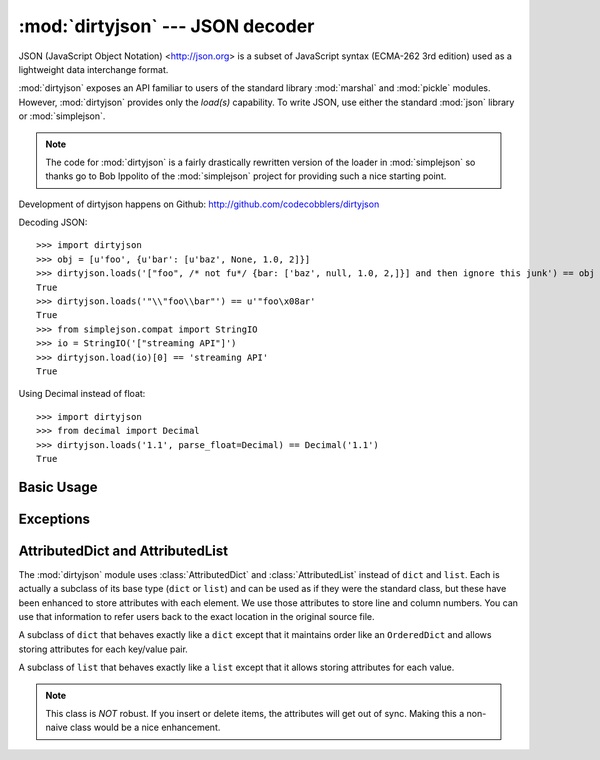 :mod:`dirtyjson` --- JSON decoder
=================================

.. module:: dirtyjson
   :synopsis: Decode JSON data from dirty files.
.. moduleauthor:: Scott Maxwell <scott@codecobblers.com>

JSON (JavaScript Object Notation) <http://json.org> is a subset of JavaScript
syntax (ECMA-262 3rd edition) used as a lightweight data interchange format.

:mod:`dirtyjson` exposes an API familiar to users of the standard library
:mod:`marshal` and :mod:`pickle` modules. However, :mod:`dirtyjson` provides
only the `load(s)` capability. To write JSON, use either the standard
:mod:`json` library or :mod:`simplejson`.

.. note::

   The code for :mod:`dirtyjson` is a fairly drastically rewritten version
   of the loader in :mod:`simplejson` so thanks go to Bob Ippolito of the
   :mod:`simplejson` project for providing such a nice starting point.

Development of dirtyjson happens on Github:
http://github.com/codecobblers/dirtyjson

Decoding JSON::

    >>> import dirtyjson
    >>> obj = [u'foo', {u'bar': [u'baz', None, 1.0, 2]}]
    >>> dirtyjson.loads('["foo", /* not fu*/ {bar: ['baz', null, 1.0, 2,]}] and then ignore this junk') == obj
    True
    >>> dirtyjson.loads('"\\"foo\\bar"') == u'"foo\x08ar'
    True
    >>> from simplejson.compat import StringIO
    >>> io = StringIO('["streaming API"]')
    >>> dirtyjson.load(io)[0] == 'streaming API'
    True

Using Decimal instead of float::

    >>> import dirtyjson
    >>> from decimal import Decimal
    >>> dirtyjson.loads('1.1', parse_float=Decimal) == Decimal('1.1')
    True


Basic Usage
-----------

.. function:: load(fp[, encoding[, parse_float[, parse_int[, parse_constant[, search_for_first_object]]]]])

   Performs the following translations in decoding by default:

   +---------------+-------------------------+
   | JSON          | Python                  |
   +===============+=========================+
   | object        | :class:`AttributedDict` |
   +---------------+-------------------------+
   | array         | :class:`AttributedList` |
   +---------------+-------------------------+
   | string        | unicode                 |
   +---------------+-------------------------+
   | number (int)  | int, long               |
   +---------------+-------------------------+
   | number (real) | float                   |
   +---------------+-------------------------+
   | true          | True                    |
   +---------------+-------------------------+
   | false         | False                   |
   +---------------+-------------------------+
   | null          | None                    |
   +---------------+-------------------------+

   It also understands ``NaN``, ``Infinity``, and ``-Infinity`` as their
   corresponding ``float`` values, which is outside the JSON spec.

   Deserialize *fp* (a ``.read()``-supporting file-like object containing a JSON
   document) to a Python object. :exc:`dirtyjson.Error` will be
   raised if the given document is not valid.

   If the contents of *fp* are encoded with an ASCII based encoding other than
   UTF-8 (e.g. latin-1), then an appropriate *encoding* name must be specified.
   Encodings that are not ASCII based (such as UCS-2) are not allowed, and
   should be wrapped with ``codecs.getreader(fp)(encoding)``, or simply decoded
   to a :class:`unicode` object and passed to :func:`loads`. The default
   setting of ``'utf-8'`` is fastest and should be using whenever possible.

   If *fp.read()* returns :class:`str` then decoded JSON strings that contain
   only ASCII characters may be parsed as :class:`str` for performance and
   memory reasons. If your code expects only :class:`unicode` the appropriate
   solution is to wrap fp with a reader as demonstrated above.

   *parse_float*, if specified, will be called with the string of every JSON
   float to be decoded. By default, this is equivalent to ``float(num_str)``.
   This can be used to use another datatype or parser for JSON floats
   (e.g. :class:`decimal.Decimal`).

   *parse_int*, if specified, will be called with the int of the string of every
   JSON int to be decoded. By default, this is equivalent to ``int(num_str)``.
   This can be used to use another datatype or parser for JSON integers
   (e.g. :class:`float`).

   .. note::

      Unlike the standard :mod:`json` module, :mod:`dirtyjson` always does
      ``int(num_str, 0)`` before passing through to the converter passed is as
      the *parse_int* parameter. This is to enable automatic handling of hex
      and octal numbers.

   *parse_constant*, if specified, will be called with one of the following
   strings: ``true``, ``false``, ``null``, ``'-Infinity'``, ``'Infinity'``,
   ``'NaN'``. This can be used to raise an exception if invalid JSON numbers are
   encountered or to provide alternate values for any of these constants.

   *search_for_first_object*, if ``True``, will cause the parser to search for
   the first occurrence of either ``{`` or ``[``. This is very useful for
   reading an object from a JavaScript file.

.. function:: loads(s[, encoding[, parse_float[, parse_int[, parse_constant[, search_for_first_object[, start_index]]]]])

   Deserialize *s* (a :class:`str` or :class:`unicode` instance containing a JSON
   document) to a Python object. :exc:`dirtyjson.Error` will be
   raised if the given JSON document is not valid.

   If *s* is a :class:`str` instance and is encoded with an ASCII based encoding
   other than UTF-8 (e.g. latin-1), then an appropriate *encoding* name must be
   specified. Encodings that are not ASCII based (such as UCS-2) are not
   allowed and should be decoded to :class:`unicode` first.

   If *s* is a :class:`str` then decoded JSON strings that contain
   only ASCII characters may be parsed as :class:`str` for performance and
   memory reasons. If your code expects only :class:`unicode` the appropriate
   solution is decode *s* to :class:`unicode` prior to calling loads.

   *start_index*, if non-zero, will cause the parser to start processing from
   the specified offset, while maintaining the correct line and column numbers.
   This is very useful for reading an object from the middle of a JavaScript
   file.

   The other arguments have the same meaning as in :func:`load`.

Exceptions
----------

.. exception:: dirtyjson.Error(msg, doc, pos)

    Subclass of :exc:`ValueError` with the following additional attributes:

    .. attribute:: msg

        The unformatted error message

    .. attribute:: doc

        The JSON document being parsed

    .. attribute:: pos

        The start index of doc where parsing failed

    .. attribute:: lineno

        The line corresponding to pos

    .. attribute:: colno

        The column corresponding to pos

AttributedDict and AttributedList
---------------------------------

The :mod:`dirtyjson` module uses :class:`AttributedDict` and
:class:`AttributedList` instead of ``dict`` and ``list``. Each is actually a
subclass of its base type (``dict`` or ``list``) and can be used as if they were
the standard class, but these have been enhanced to store attributes with each
element. We use those attributes to store line and column numbers. You can use
that information to refer users back to the exact location in the original
source file.

.. class:: AttributedDict()

   A subclass of ``dict`` that behaves exactly like a ``dict`` except that it
   maintains order like an ``OrderedDict`` and allows storing attributes for
   each key/value pair.

   .. method:: add_with_attributes(self, key, value, attributes)

      Set the *key* in the underlying ``dict`` to the *value* and also store
      whatever is passed in as *attributes* for later retrieval. In our case,
      we store an attrbute ``dict`` that looks like::

         {'key': (key_line_no, key_column_no), 'value': (value_line_no, value_column_no)}

   .. method:: attributes(self, key)

      Return the attributes associated with the specified *key* or ``None`` if
      no attributes exist for the key.

.. class:: AttributedList()

   A subclass of ``list`` that behaves exactly like a ``list`` except that it
   allows storing attributes for each value.

   .. method:: append(self, value, attributes=None):

      Appends *value* to the list and *attributes* to the associated location.
      In our case, we store an attribute tuple that looks like::

         (value_line_no, value_column_no)

   .. method:: attributes(self, index)

      Returns the attributes for the value at the given *index*.

   .. note::

      This class is *NOT* robust. If you insert or delete items, the attributes
      will get out of sync. Making this a non-naive class would be a nice
      enhancement.
